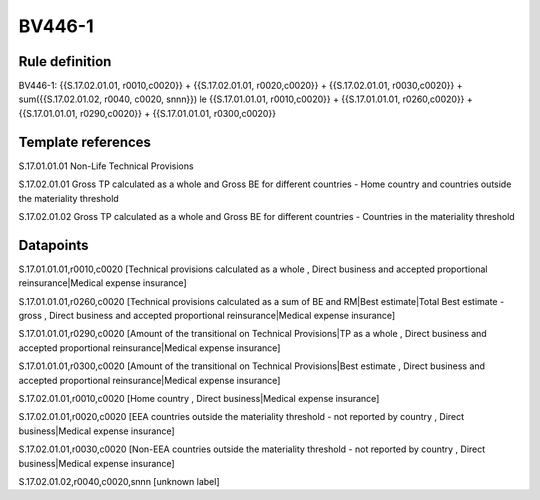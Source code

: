=======
BV446-1
=======

Rule definition
---------------

BV446-1: {{S.17.02.01.01, r0010,c0020}} + {{S.17.02.01.01, r0020,c0020}} + {{S.17.02.01.01, r0030,c0020}} + sum({{S.17.02.01.02, r0040, c0020, snnn}}) le {{S.17.01.01.01, r0010,c0020}} + {{S.17.01.01.01, r0260,c0020}} + {{S.17.01.01.01, r0290,c0020}} + {{S.17.01.01.01, r0300,c0020}}


Template references
-------------------

S.17.01.01.01 Non-Life Technical Provisions

S.17.02.01.01 Gross TP calculated as a whole and Gross BE for different countries - Home country and countries outside the materiality threshold

S.17.02.01.02 Gross TP calculated as a whole and Gross BE for different countries - Countries in the materiality threshold


Datapoints
----------

S.17.01.01.01,r0010,c0020 [Technical provisions calculated as a whole , Direct business and accepted proportional reinsurance|Medical expense insurance]

S.17.01.01.01,r0260,c0020 [Technical provisions calculated as a sum of BE and RM|Best estimate|Total Best estimate - gross , Direct business and accepted proportional reinsurance|Medical expense insurance]

S.17.01.01.01,r0290,c0020 [Amount of the transitional on Technical Provisions|TP as a whole , Direct business and accepted proportional reinsurance|Medical expense insurance]

S.17.01.01.01,r0300,c0020 [Amount of the transitional on Technical Provisions|Best estimate , Direct business and accepted proportional reinsurance|Medical expense insurance]

S.17.02.01.01,r0010,c0020 [Home country , Direct business|Medical expense insurance]

S.17.02.01.01,r0020,c0020 [EEA countries outside the materiality threshold - not reported by country , Direct business|Medical expense insurance]

S.17.02.01.01,r0030,c0020 [Non-EEA countries outside the materiality threshold - not reported by country , Direct business|Medical expense insurance]

S.17.02.01.02,r0040,c0020,snnn [unknown label]


